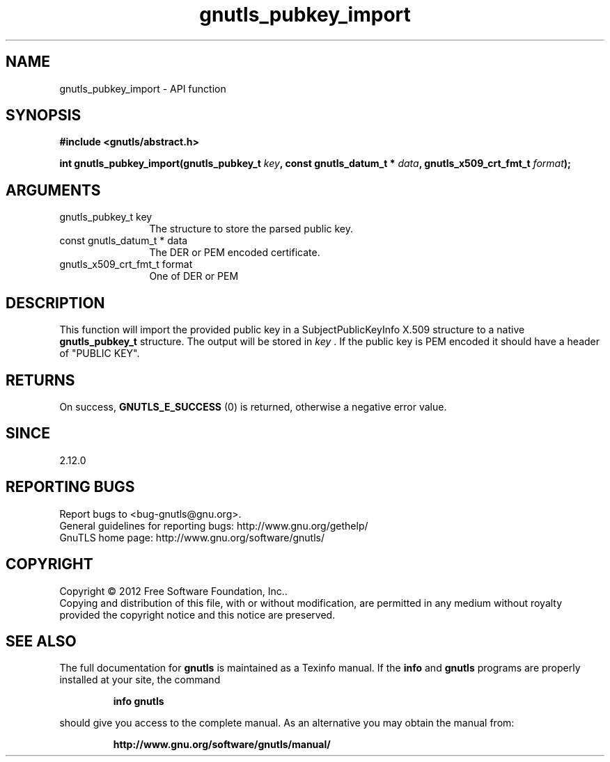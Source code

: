 .\" DO NOT MODIFY THIS FILE!  It was generated by gdoc.
.TH "gnutls_pubkey_import" 3 "3.1.6" "gnutls" "gnutls"
.SH NAME
gnutls_pubkey_import \- API function
.SH SYNOPSIS
.B #include <gnutls/abstract.h>
.sp
.BI "int gnutls_pubkey_import(gnutls_pubkey_t " key ", const gnutls_datum_t * " data ", gnutls_x509_crt_fmt_t " format ");"
.SH ARGUMENTS
.IP "gnutls_pubkey_t key" 12
The structure to store the parsed public key. 
.IP "const gnutls_datum_t * data" 12
The DER or PEM encoded certificate. 
.IP "gnutls_x509_crt_fmt_t format" 12
One of DER or PEM 
.SH "DESCRIPTION"
This function will import the provided public key in
a SubjectPublicKeyInfo X.509 structure to a native
\fBgnutls_pubkey_t\fP structure. The output will be stored 
in  \fIkey\fP . If the public key is PEM encoded it should have a header 
of "PUBLIC KEY". 
.SH "RETURNS"
On success, \fBGNUTLS_E_SUCCESS\fP (0) is returned, otherwise a
negative error value.
.SH "SINCE"
2.12.0
.SH "REPORTING BUGS"
Report bugs to <bug-gnutls@gnu.org>.
.br
General guidelines for reporting bugs: http://www.gnu.org/gethelp/
.br
GnuTLS home page: http://www.gnu.org/software/gnutls/

.SH COPYRIGHT
Copyright \(co 2012 Free Software Foundation, Inc..
.br
Copying and distribution of this file, with or without modification,
are permitted in any medium without royalty provided the copyright
notice and this notice are preserved.
.SH "SEE ALSO"
The full documentation for
.B gnutls
is maintained as a Texinfo manual.  If the
.B info
and
.B gnutls
programs are properly installed at your site, the command
.IP
.B info gnutls
.PP
should give you access to the complete manual.
As an alternative you may obtain the manual from:
.IP
.B http://www.gnu.org/software/gnutls/manual/
.PP
